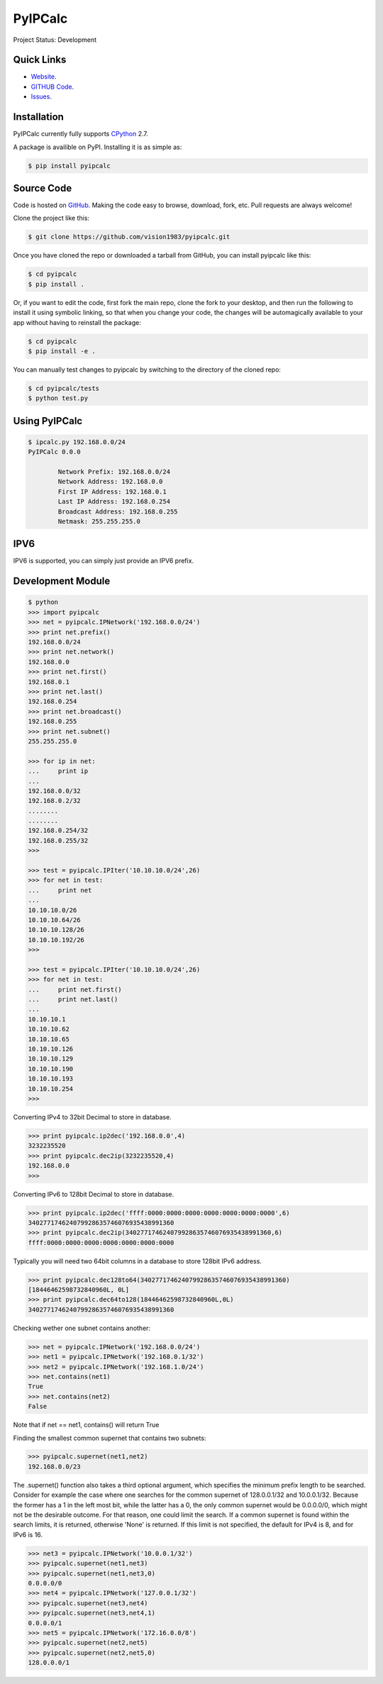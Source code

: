 PyIPCalc
========

Project Status: Development

Quick Links
-----------

* `Website <http://pyipcalc.fwiw.co.za>`__.
* `GITHUB Code <https://github.com/vision1983/pyipcalc>`__.
* `Issues <https://github.com/vision1983/pyipcalc/issues>`__.

Installation
------------

PyIPCalc currently fully supports `CPython <https://www.python.org/downloads/>`__ 2.7.

A package is availible on PyPI.
Installing it is as simple as:

.. code:: bash

    $ pip install pyipcalc

Source Code
-----------

Code is hosted on `GitHub <https://github.com/vision1983/pyipcalc>`_. Making the code easy to browse, download, fork, etc. Pull requests are always welcome!

Clone the project like this:

.. code:: bash

    $ git clone https://github.com/vision1983/pyipcalc.git

Once you have cloned the repo or downloaded a tarball from GitHub, you
can install pyipcalc like this:

.. code:: bash

    $ cd pyipcalc
    $ pip install .

Or, if you want to edit the code, first fork the main repo, clone the fork
to your desktop, and then run the following to install it using symbolic
linking, so that when you change your code, the changes will be automagically
available to your app without having to reinstall the package:

.. code:: bash

    $ cd pyipcalc
    $ pip install -e .

You can manually test changes to pyipcalc by switching to the
directory of the cloned repo:

.. code:: bash

    $ cd pyipcalc/tests
    $ python test.py

Using PyIPCalc
--------------

.. code:: bash

	$ ipcalc.py 192.168.0.0/24
	PyIPCalc 0.0.0

		Network Prefix: 192.168.0.0/24
		Network Address: 192.168.0.0
		First IP Address: 192.168.0.1
		Last IP Address: 192.168.0.254
		Broadcast Address: 192.168.0.255
		Netmask: 255.255.255.0

IPV6
----
IPV6 is supported, you can simply just provide an IPV6 prefix.

Development Module
------------------
.. code:: python

	$ python
	>>> import pyipcalc
	>>> net = pyipcalc.IPNetwork('192.168.0.0/24')
	>>> print net.prefix()
	192.168.0.0/24
	>>> print net.network()
	192.168.0.0
	>>> print net.first()
	192.168.0.1
	>>> print net.last()
	192.168.0.254
	>>> print net.broadcast()
	192.168.0.255
	>>> print net.subnet()
	255.255.255.0

	>>> for ip in net:
	...     print ip
	... 
	192.168.0.0/32
	192.168.0.2/32
	........
	........
	192.168.0.254/32
	192.168.0.255/32
	>>>  

	>>> test = pyipcalc.IPIter('10.10.10.0/24',26)
	>>> for net in test:
	...     print net
	... 
	10.10.10.0/26
	10.10.10.64/26
	10.10.10.128/26
	10.10.10.192/26
	>>> 

	>>> test = pyipcalc.IPIter('10.10.10.0/24',26)
	>>> for net in test:
	...     print net.first()
	...     print net.last()
	... 
	10.10.10.1
	10.10.10.62
	10.10.10.65
	10.10.10.126
	10.10.10.129
	10.10.10.190
	10.10.10.193
	10.10.10.254
	>>> 

Converting IPv4 to 32bit Decimal to store in database.

.. code:: python

	>>> print pyipcalc.ip2dec('192.168.0.0',4)
	3232235520
	>>> print pyipcalc.dec2ip(3232235520,4)
	192.168.0.0
	>>> 

Converting IPv6 to 128bit Decimal to store in database.

.. code:: python

	>>> print pyipcalc.ip2dec('ffff:0000:0000:0000:0000:0000:0000:0000',6)
	340277174624079928635746076935438991360
	>>> print pyipcalc.dec2ip(340277174624079928635746076935438991360,6)
	ffff:0000:0000:0000:0000:0000:0000:0000

Typically you will need two 64bit columns in a database to store 128bit IPv6 address.

.. code:: python

	>>> print pyipcalc.dec128to64(340277174624079928635746076935438991360)
	[18446462598732840960L, 0L]
	>>> print pyipcalc.dec64to128(18446462598732840960L,0L)
	340277174624079928635746076935438991360

Checking wether one subnet contains another:

.. code:: python

	>>> net = pyipcalc.IPNetwork('192.168.0.0/24')
	>>> net1 = pyipcalc.IPNetwork('192.168.0.1/32')
	>>> net2 = pyipcalc.IPNetwork('192.168.1.0/24')
	>>> net.contains(net1)
	True
	>>> net.contains(net2)
	False

Note that if net == net1, contains() will return True

Finding the smallest common supernet that contains two subnets:

.. code:: python

	>>> pyipcalc.supernet(net1,net2)
	192.168.0.0/23

The .supernet() function also takes a third optional argument, which specifies the minimum prefix length to be searched. Consider for example the case where one searches for the common supernet of 128.0.0.1/32 and 10.0.0.1/32. Because the former has a 1 in the left most bit, while the latter has a 0, the only common supernet would be 0.0.0.0/0, which might not be the desirable outcome. For that reason, one could limit the search. If a common supernet is found within the search limits, it is returned, otherwise 'None' is returned. If this limit is not specified, the default for IPv4 is 8, and for IPv6 is 16.

.. code:: python

	>>> net3 = pyipcalc.IPNetwork('10.0.0.1/32')
	>>> pyipcalc.supernet(net1,net3)
	>>> pyipcalc.supernet(net1,net3,0)
	0.0.0.0/0
	>>> net4 = pyipcalc.IPNetwork('127.0.0.1/32')
	>>> pyipcalc.supernet(net3,net4)
	>>> pyipcalc.supernet(net3,net4,1)
	0.0.0.0/1
	>>> net5 = pyipcalc.IPNetwork('172.16.0.0/8')
	>>> pyipcalc.supernet(net2,net5)
	>>> pyipcalc.supernet(net2,net5,0)
	128.0.0.0/1
